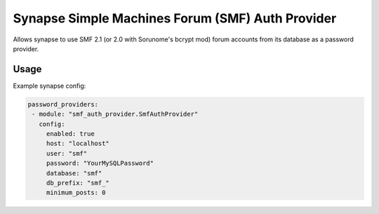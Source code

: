 Synapse Simple Machines Forum (SMF) Auth Provider
=================================================

Allows synapse to use SMF 2.1 (or 2.0 with Sorunome's bcrypt mod) forum accounts from its database as a password provider.

Usage
-----

Example synapse config:

.. code:: yaml

   password_providers:
    - module: "smf_auth_provider.SmfAuthProvider"
      config:
        enabled: true
        host: "localhost"
        user: "smf"
        password: "YourMySQLPassword"
        database: "smf"
        db_prefix: "smf_"
	minimum_posts: 0
